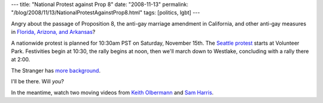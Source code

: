 ---
title: "National Protest against Prop 8"
date: "2008-11-13"
permalink: "/blog/2008/11/13/NationalProtestAgainstProp8.html"
tags: [politics, lgbt]
---



.. image:: https://image.wetpaint.com/image/1/kCbmwGabHj6WuhbAdyjqdQ13203/GW200H259
    :alt: National Protest against Prop 8
    :target: http://jointheimpact.wetpaint.com/page/Seattle
    :class: right-float

Angry about the passage of Proposition 8,
the anti-gay marriage amendment in California,
and other anti-gay measures in `Florida, Arizona, and Arkansas`_?

A nationwide protest is planned for 10:30am PST on Saturday, November 15th.
The `Seattle protest`_ starts at Volunteer Park.
Festivities begin at 10:30, the rally begins at noon,
then we'll march down to Westlake, concluding with a rally there at 2:00.

The Stranger has `more background`_.

I'll be there.
Will *you*?

In the meantime, watch two moving videos from
`Keith Olbermann`_ and `Sam Harris`_.

.. _Florida, Arizona, and Arkansas:
    http://www.365gay.com/news/florida-arkansas-voters-ok-anti-gay-ballot-measures/
.. _Seattle protest:
    http://jointheimpact.wetpaint.com/page/Seattle
.. _more background:
    http://slog.thestranger.com/slog/archives/2008/11/10/seattles-anti-prop-8-march-this-saturday
.. _Keith Olbermann:
    http://www.youtube.com/watch?v=W4xfMisqab8
.. _Sam Harris:
    http://www.youtube.com/watch?v=uCuKjuQmmJg

.. _permalink:
    /blog/2008/11/13/NationalProtestAgainstProp8.html
